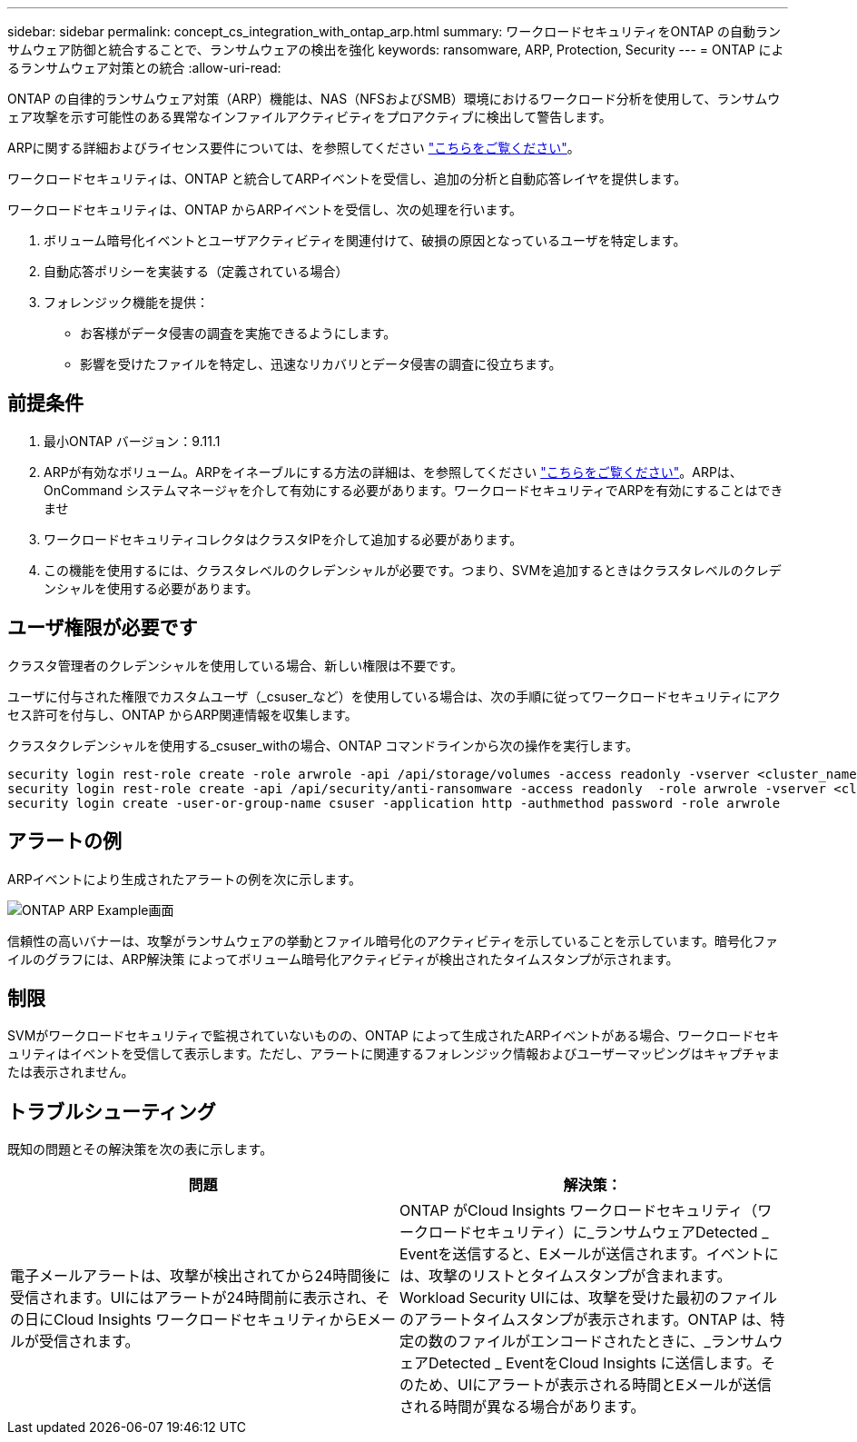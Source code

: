 ---
sidebar: sidebar 
permalink: concept_cs_integration_with_ontap_arp.html 
summary: ワークロードセキュリティをONTAP の自動ランサムウェア防御と統合することで、ランサムウェアの検出を強化 
keywords: ransomware, ARP, Protection, Security 
---
= ONTAP によるランサムウェア対策との統合
:allow-uri-read: 


[role="lead"]
ONTAP の自律的ランサムウェア対策（ARP）機能は、NAS（NFSおよびSMB）環境におけるワークロード分析を使用して、ランサムウェア攻撃を示す可能性のある異常なインファイルアクティビティをプロアクティブに検出して警告します。

ARPに関する詳細およびライセンス要件については、を参照してください link:https://docs.netapp.com/us-en/ontap/anti-ransomware/index.html["こちらをご覧ください"]。

ワークロードセキュリティは、ONTAP と統合してARPイベントを受信し、追加の分析と自動応答レイヤを提供します。

ワークロードセキュリティは、ONTAP からARPイベントを受信し、次の処理を行います。

. ボリューム暗号化イベントとユーザアクティビティを関連付けて、破損の原因となっているユーザを特定します。
. 自動応答ポリシーを実装する（定義されている場合）
. フォレンジック機能を提供：
+
** お客様がデータ侵害の調査を実施できるようにします。
** 影響を受けたファイルを特定し、迅速なリカバリとデータ侵害の調査に役立ちます。






== 前提条件

. 最小ONTAP バージョン：9.11.1
. ARPが有効なボリューム。ARPをイネーブルにする方法の詳細は、を参照してください link:https://docs.netapp.com/us-en/ontap/anti-ransomware/enable-task.html["こちらをご覧ください"]。ARPは、OnCommand システムマネージャを介して有効にする必要があります。ワークロードセキュリティでARPを有効にすることはできませ
. ワークロードセキュリティコレクタはクラスタIPを介して追加する必要があります。
. この機能を使用するには、クラスタレベルのクレデンシャルが必要です。つまり、SVMを追加するときはクラスタレベルのクレデンシャルを使用する必要があります。




== ユーザ権限が必要です

クラスタ管理者のクレデンシャルを使用している場合、新しい権限は不要です。

ユーザに付与された権限でカスタムユーザ（_csuser_など）を使用している場合は、次の手順に従ってワークロードセキュリティにアクセス許可を付与し、ONTAP からARP関連情報を収集します。

クラスタクレデンシャルを使用する_csuser_withの場合、ONTAP コマンドラインから次の操作を実行します。

....
security login rest-role create -role arwrole -api /api/storage/volumes -access readonly -vserver <cluster_name>
security login rest-role create -api /api/security/anti-ransomware -access readonly  -role arwrole -vserver <cluster_name>
security login create -user-or-group-name csuser -application http -authmethod password -role arwrole
....


== アラートの例

ARPイベントにより生成されたアラートの例を次に示します。

image:CS_ONTAP_ARP_EXAMPLE.png["ONTAP ARP Example画面"]

信頼性の高いバナーは、攻撃がランサムウェアの挙動とファイル暗号化のアクティビティを示していることを示しています。暗号化ファイルのグラフには、ARP解決策 によってボリューム暗号化アクティビティが検出されたタイムスタンプが示されます。



== 制限

SVMがワークロードセキュリティで監視されていないものの、ONTAP によって生成されたARPイベントがある場合、ワークロードセキュリティはイベントを受信して表示します。ただし、アラートに関連するフォレンジック情報およびユーザーマッピングはキャプチャまたは表示されません。



== トラブルシューティング

既知の問題とその解決策を次の表に示します。

[cols="2*"]
|===
| 問題 | 解決策： 


| 電子メールアラートは、攻撃が検出されてから24時間後に受信されます。UIにはアラートが24時間前に表示され、その日にCloud Insights ワークロードセキュリティからEメールが受信されます。 | ONTAP がCloud Insights ワークロードセキュリティ（ワークロードセキュリティ）に_ランサムウェアDetected _ Eventを送信すると、Eメールが送信されます。イベントには、攻撃のリストとタイムスタンプが含まれます。Workload Security UIには、攻撃を受けた最初のファイルのアラートタイムスタンプが表示されます。ONTAP は、特定の数のファイルがエンコードされたときに、_ランサムウェアDetected _ EventをCloud Insights に送信します。そのため、UIにアラートが表示される時間とEメールが送信される時間が異なる場合があります。 
|===